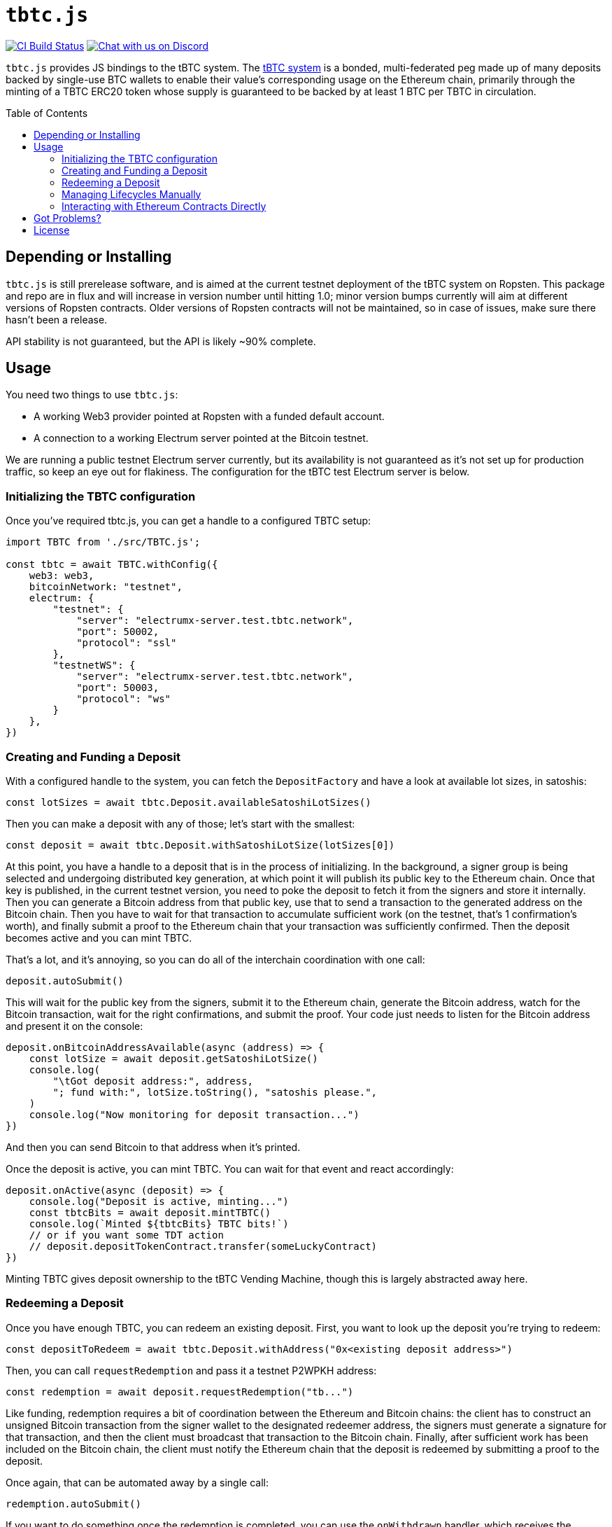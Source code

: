 :toc: macro

= `tbtc.js`

https://github.com/keep-network/tbtc.js/actions[image:https://github.com/keep-network/tbtc.js/workflows/Node.js%20CI/badge.svg[CI Build Status]]
https://discord.gg/4R6RGFf[image:https://img.shields.io/badge/chat-Discord-blueViolet.svg[Chat with us on Discord]]

`tbtc.js` provides JS bindings to the tBTC system. The
https://tbtc.network[tBTC system] is a bonded, multi-federated peg made up of
many deposits backed by single-use BTC wallets to enable their value's
corresponding usage on the Ethereum chain, primarily through the minting of a
TBTC ERC20 token whose supply is guaranteed to be backed by at least 1 BTC
per TBTC in circulation.

toc::[]

== Depending or Installing

`tbtc.js` is still prerelease software, and is aimed at the current testnet
deployment of the tBTC system on Ropsten. This package and repo are in flux and
will increase in version number until hitting 1.0; minor version bumps currently
will aim at different versions of Ropsten contracts. Older versions of Ropsten
contracts will not be maintained, so in case of issues, make sure there hasn't
been a release.

API stability is not guaranteed, but the API is likely ~90% complete.

== Usage

You need two things to use `tbtc.js`:

* A working Web3 provider pointed at Ropsten with a funded default account.
* A connection to a working Electrum server pointed at the Bitcoin testnet.

We are running a public testnet Electrum server currently, but its availability
is not guaranteed as it's not set up for production traffic, so keep an eye out
for flakiness. The configuration for the tBTC test Electrum server is below.

=== Initializing the TBTC configuration

Once you've required tbtc.js, you can get a handle to a configured TBTC setup:

```javascript
import TBTC from './src/TBTC.js';

const tbtc = await TBTC.withConfig({
    web3: web3,
    bitcoinNetwork: "testnet",
    electrum: {
        "testnet": {
            "server": "electrumx-server.test.tbtc.network",
            "port": 50002,
            "protocol": "ssl"
        },
        "testnetWS": {
            "server": "electrumx-server.test.tbtc.network",
            "port": 50003,
            "protocol": "ws"
        }
    },
})
```

=== Creating and Funding a Deposit

With a configured handle to the system, you can fetch the `DepositFactory` and
have a look at available lot sizes, in satoshis:

```
const lotSizes = await tbtc.Deposit.availableSatoshiLotSizes()
```

Then you can make a deposit with any of those; let's start with the smallest:

```
const deposit = await tbtc.Deposit.withSatoshiLotSize(lotSizes[0])
```

At this point, you have a handle to a deposit that is in the process of
initializing. In the background, a signer group is being selected and undergoing
distributed key generation, at which point it will publish its public key to the
Ethereum chain. Once that key is published, in the current testnet version, you
need to poke the deposit to fetch it from the signers and store it internally.
Then you can generate a Bitcoin address from that public key, use that to send
a transaction to the generated address on the Bitcoin chain. Then you have to
wait for that transaction to accumulate sufficient work (on the testnet, that's
1 confirmation's worth), and finally submit a proof to the Ethereum chain that
your transaction was sufficiently confirmed. Then the deposit becomes active
and you can mint TBTC.

That's a lot, and it's annoying, so you can do all of the interchain
coordination with one call:

```
deposit.autoSubmit()
```

This will wait for the public key from the signers, submit it to the Ethereum
chain, generate the Bitcoin address, watch for the Bitcoin transaction, wait
for the right confirmations, and submit the proof. Your code just needs to
listen for the Bitcoin address and present it on the console:

```
deposit.onBitcoinAddressAvailable(async (address) => {
    const lotSize = await deposit.getSatoshiLotSize()
    console.log(
        "\tGot deposit address:", address,
        "; fund with:", lotSize.toString(), "satoshis please.",
    )
    console.log("Now monitoring for deposit transaction...")
})
```

And then you can send Bitcoin to that address when it's printed.

Once the deposit is active, you can mint TBTC. You can wait for that event and
react accordingly:

```
deposit.onActive(async (deposit) => {
    console.log("Deposit is active, minting...")
    const tbtcBits = await deposit.mintTBTC()
    console.log(`Minted ${tbtcBits} TBTC bits!`)
    // or if you want some TDT action
    // deposit.depositTokenContract.transfer(someLuckyContract)
})
```

Minting TBTC gives deposit ownership to the tBTC Vending Machine, though this is
largely abstracted away here.

=== Redeeming a Deposit

Once you have enough TBTC, you can redeem an existing deposit. First, you want
to look up the deposit you're trying to redeem:

```
const depositToRedeem = await tbtc.Deposit.withAddress("0x<existing deposit address>")
```

Then, you can call `requestRedemption` and pass it a testnet P2WPKH address:

```
const redemption = await deposit.requestRedemption("tb...")
```

Like funding, redemption requires a bit of coordination between the Ethereum and
Bitcoin chains: the client has to construct an unsigned Bitcoin transaction from
the signer wallet to the designated redeemer address, the signers must
generate a signature for that transaction, and then the client must broadcast
that transaction to the Bitcoin chain. Finally, after sufficient work has been
included on the Bitcoin chain, the client must notify the Ethereum chain that
the deposit is redeemed by submitting a proof to the deposit.

Once again, that can be automated away by a single call:

```
redemption.autoSubmit()
```

If you want to do something once the redemption is completed, you can use the
`onWithdrawn` handler, which receives the transaction ID/hash of the Bitcoin
transaction that redeemed the deposit:

```
redemption.onWithdrawn((transactionID) => {
    console.log(
        `Redeemed deposit ${deposit.address} with Bitcoin transaction ` +
        `${transactionID}.`
    )
})
```

=== Managing Lifecycles Manually

Deposits and redemptions also provide hooks to manage the lifecycle manually
for those who are more adventurous and don't want to opt in to auto-submission.
All functionality used by the funding and redemption processes is exposed
publicly. For more details, you are encouraged to look at `src/Deposit.js`
and `src/Redemption.js` (until more details are filled in here...).

=== Interacting with Ethereum Contracts Directly

Handles to the Ethereum `TruffleContract` instances are directly available on
the `tbtc.Deposit` object. Here is how these map to Solidity files in the
https://github.com/keep-network/tbtc/tree/v0.6.0[tBTC repository]:

* `tbtc.Deposit.systemContract`: `TBTCSystem.sol`
* `tbtc.Deposit.depositFactoryTokenContract`: `DepositFactory.sol`
* `tbtc.Deposit.tokenContract`: `TBTCToken.sol`
* `tbtc.Deposit.depositTokenContract`: `TBTCDepositToken.sol`
* `tbtc.Deposit.vendingMachineContract`: `VendingMachine.sol`
* `tbtc.Deposit.feeRebateTokenContract`: `FeeRebateToken.sol`

Finally, the per-deposit contract is available directly on the returned deposit;
in the example code above, this would be `deposit.contract`. This corresponds
to the `Deposit.sol` file in the tBTC system.

== Got Problems?

We're listening. Hit us up in https://discord.gg/4R6RGFf[Discord].

== License

This code is published under the MIT license. See the LICENSE file in this
repository for more details.
